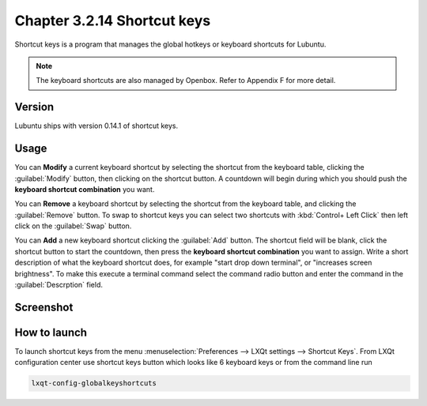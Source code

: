 Chapter 3.2.14 Shortcut keys
============================

Shortcut keys is a program that manages the global hotkeys or keyboard shortcuts for Lubuntu.

.. note::
    The keyboard shortcuts are also managed by Openbox. Refer to Appendix F for more detail.

Version
-------
Lubuntu ships with version 0.14.1 of shortcut keys.

Usage
------
You can **Modify** a current keyboard shortcut by selecting the shortcut from the keyboard table, clicking the :guilabel:`Modify` button, then clicking on the shortcut button. A countdown will begin during which you should push the **keyboard shortcut combination** you want.  

You can **Remove** a keyboard shortcut by selecting the shortcut from the keyboard table, and clicking the :guilabel:`Remove` button. To swap to shortcut keys you can select two shortcuts with :kbd:`Control+ Left Click` then left click on the :guilabel:`Swap` button.

You can **Add** a new keyboard shortcut clicking the :guilabel:`Add` button. The shortcut field will be blank, click the shortcut button to start the countdown, then press the **keyboard shortcut combination** you want to assign. Write a short description of what the keyboard shortcut does, for example "start drop down terminal", or "increases screen brightness". To make this execute a terminal command select the command radio button and enter the command in the :guilabel:`Descrption` field. 

Screenshot
----------

.. image:: shortcut_keys.png

.. image:: add_key_ex.png

How to launch
-------------
To launch shortcut keys from the menu :menuselection:`Preferences --> LXQt settings --> Shortcut Keys`. From LXQt configuration center use shortcut keys button which looks like 6 keyboard keys or from the command line run

.. code:: 

   lxqt-config-globalkeyshortcuts 
